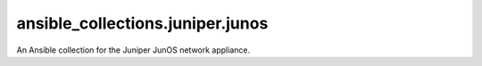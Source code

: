 ansible_collections.juniper.junos
=================================
An Ansible collection for the Juniper JunOS network appliance.
